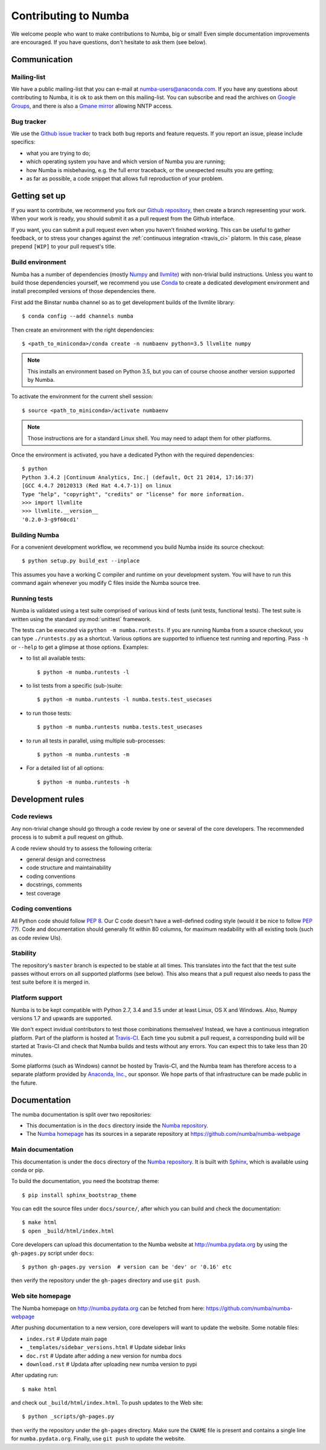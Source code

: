 
Contributing to Numba
=====================

We welcome people who want to make contributions to Numba, big or small!
Even simple documentation improvements are encouraged.  If you have
questions, don't hesitate to ask them (see below).


Communication
-------------

Mailing-list
''''''''''''

We have a public mailing-list that you can e-mail at numba-users@anaconda.com.
If you have any questions about contributing to Numba, it is ok to ask them
on this mailing-list.  You can subscribe and read the archives on
`Google Groups <https://groups.google.com/a/continuum.io/forum/#!forum/numba-users>`_,
and there is also a `Gmane mirror <http://news.gmane.org/gmane.comp.python.numba.user>`_
allowing NNTP access.

.. _report-numba-bugs:

Bug tracker
''''''''''''

We use the `Github issue tracker <https://github.com/numba/numba/issues>`_
to track both bug reports and feature requests.  If you report an issue,
please include specifics:

* what you are trying to do;
* which operating system you have and which version of Numba you are running;
* how Numba is misbehaving, e.g. the full error traceback, or the unexpected
  results you are getting;
* as far as possible, a code snippet that allows full reproduction of your
  problem.

Getting set up
--------------

If you want to contribute, we recommend you fork our `Github repository
<https://github.com/numba/numba>`_, then create a branch representing
your work.  When your work is ready, you should submit it as a pull
request from the Github interface.

If you want, you can submit a pull request even when you haven't finished
working.  This can be useful to gather feedback, or to stress your changes
against the :ref:`continuous integration <travis_ci>` platorm.  In this
case, please prepend ``[WIP]`` to your pull request's title.

.. _buildenv:

Build environment
'''''''''''''''''

Numba has a number of dependencies (mostly `Numpy <http://www.numpy.org/>`_
and `llvmlite <https://github.com/numba/llvmlite>`_) with non-trivial build
instructions.  Unless you want to build those dependencies yourself, we
recommend you use `Conda <http://conda.pydata.org/miniconda.html>`_ to
create a dedicated development environment and install precompiled versions
of those dependencies there.

First add the Binstar ``numba`` channel so as to get development builds of
the llvmlite library::

   $ conda config --add channels numba

Then create an environment with the right dependencies::

   $ <path_to_miniconda>/conda create -n numbaenv python=3.5 llvmlite numpy

.. note::
   This installs an environment based on Python 3.5, but you can of course
   choose another version supported by Numba.

To activate the environment for the current shell session::

   $ source <path_to_miniconda>/activate numbaenv

.. note::
   Those instructions are for a standard Linux shell.  You may need to
   adapt them for other platforms.

Once the environment is activated, you have a dedicated Python with the
required dependencies::

   $ python
   Python 3.4.2 |Continuum Analytics, Inc.| (default, Oct 21 2014, 17:16:37)
   [GCC 4.4.7 20120313 (Red Hat 4.4.7-1)] on linux
   Type "help", "copyright", "credits" or "license" for more information.
   >>> import llvmlite
   >>> llvmlite.__version__
   '0.2.0-3-g9f60cd1'

Building Numba
''''''''''''''

For a convenient development workflow, we recommend you build Numba inside
its source checkout::

   $ python setup.py build_ext --inplace

This assumes you have a working C compiler and runtime on your development
system.  You will have to run this command again whenever you modify
C files inside the Numba source tree.

Running tests
'''''''''''''

Numba is validated using a test suite comprised of various kind of tests
(unit tests, functional tests). The test suite is written using the
standard :py:mod:`unittest` framework.

The tests can be executed via ``python -m numba.runtests``.  If you are
running Numba from a source checkout, you can type ``./runtests.py``
as a shortcut.  Various options are supported to influence test running
and reporting.  Pass ``-h`` or ``--help`` to get a glimpse at those options.
Examples:

* to list all available tests::

    $ python -m numba.runtests -l

* to list tests from a specific (sub-)suite::

    $ python -m numba.runtests -l numba.tests.test_usecases

* to run those tests::

    $ python -m numba.runtests numba.tests.test_usecases

* to run all tests in parallel, using multiple sub-processes::

    $ python -m numba.runtests -m
    
* For a detailed list of all options::

    $ python -m numba.runtests -h


Development rules
-----------------

Code reviews
''''''''''''

Any non-trivial change should go through a code review by one or several of
the core developers.  The recommended process is to submit a pull request
on github.

A code review should try to assess the following criteria:

* general design and correctness
* code structure and maintainability
* coding conventions
* docstrings, comments
* test coverage

Coding conventions
''''''''''''''''''

All Python code should follow :pep:`8`.  Our C code doesn't have a
well-defined coding style (would it be nice to follow :pep:`7`?).
Code and documentation should generally fit within 80 columns, for
maximum readability with all existing tools (such as code review UIs).

Stability
'''''''''

The repository's ``master`` branch is expected to be stable at all times.
This translates into the fact that the test suite passes without errors
on all supported platforms (see below).  This also means that a pull request
also needs to pass the test suite before it is merged in.

.. _travis_ci:

Platform support
''''''''''''''''

Numba is to be kept compatible with Python 2.7, 3.4 and 3.5 under
at least Linux, OS X and Windows.  Also, Numpy versions 1.7 and upwards
are supported.

We don't expect invidual contributors to test those combinations
themselves! Instead, we have a continuous integration platform.  Part of
the platform is hosted at `Travis-CI <https://travis-ci.org/numba/numba>`_.
Each time you submit a pull request, a corresponding build will be started
at Travis-CI and check that Numba builds and tests without any errors.
You can expect this to take less than 20 minutes.

Some platforms (such as Windows) cannot be hosted by Travis-CI, and the
Numba team has therefore access to a separate platform provided by
`Anaconda, Inc. <https://anaconda.com>`_, our sponsor. We hope parts of that
infrastructure can be made public in the future.


Documentation
-------------

The numba documentation is split over two repositories:

* This documentation is in the ``docs`` directory inside the
  `Numba repository <https://github.com/numba/numba>`_.

* The `Numba homepage <http://numba.pydata.org>`_ has its sources in a
  separate repository at https://github.com/numba/numba-webpage


Main documentation
''''''''''''''''''

This documentation is under the ``docs`` directory of the `Numba repository`_.
It is built with `Sphinx <http://sphinx-doc.org/>`_, which is available
using conda or pip.

To build the documentation, you need the bootstrap theme::

   $ pip install sphinx_bootstrap_theme

You can edit the source files under ``docs/source/``, after which you can
build and check the documentation::

   $ make html
   $ open _build/html/index.html

Core developers can upload this documentation to the Numba website
at http://numba.pydata.org by using the ``gh-pages.py`` script under ``docs``::

   $ python gh-pages.py version  # version can be 'dev' or '0.16' etc

then verify the repository under the ``gh-pages`` directory and use
``git push``.

Web site homepage
'''''''''''''''''

The Numba homepage on http://numba.pydata.org can be fetched from here:
https://github.com/numba/numba-webpage

After pushing documentation to a new version, core developers will want to
update the website.  Some notable files:

* ``index.rst``       # Update main page
* ``_templates/sidebar_versions.html``    # Update sidebar links
* ``doc.rst``         # Update after adding a new version for numba docs
* ``download.rst``    # Updata after uploading new numba version to pypi

After updating run::

   $ make html

and check out ``_build/html/index.html``.  To push updates to the Web site::

   $ python _scripts/gh-pages.py

then verify the repository under the ``gh-pages`` directory.  Make sure the
``CNAME`` file is present and contains a single line for ``numba.pydata.org``.
Finally, use ``git push`` to update the website.
